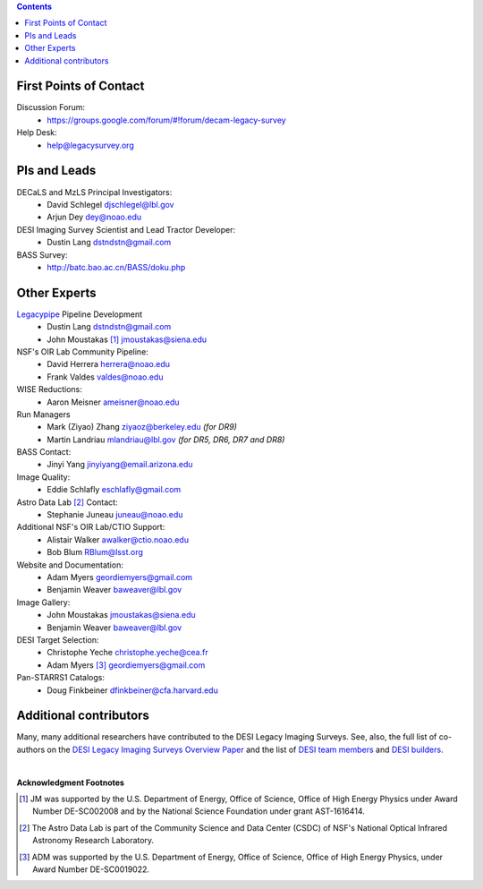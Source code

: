 .. title: Contacts
.. slug: contact

.. class:: pull-right well

.. contents::

First Points of Contact
-----------------------
Discussion Forum:
    * https://groups.google.com/forum/#!forum/decam-legacy-survey

Help Desk:
    * help@legacysurvey.org

PIs and Leads
-------------
DECaLS and MzLS Principal Investigators:
    * David Schlegel djschlegel@lbl.gov
    * Arjun Dey dey@noao.edu

DESI Imaging Survey Scientist and Lead Tractor Developer:
    * Dustin Lang dstndstn@gmail.com

BASS Survey:
    * http://batc.bao.ac.cn/BASS/doku.php

Other Experts
-------------
`Legacypipe`_ Pipeline Development
    * Dustin Lang  dstndstn@gmail.com
    * John Moustakas [#]_  jmoustakas@siena.edu

NSF's OIR Lab Community Pipeline:
    * David Herrera  herrera@noao.edu
    * Frank Valdes  valdes@noao.edu

WISE Reductions:
    * Aaron Meisner  ameisner@noao.edu

Run Managers
    * Mark (Ziyao) Zhang  ziyaoz@berkeley.edu *(for DR9)*
    * Martin Landriau  mlandriau@lbl.gov *(for DR5, DR6, DR7 and DR8)*

BASS Contact:
    * Jinyi Yang  jinyiyang@email.arizona.edu

Image Quality:
    * Eddie Schlafly  eschlafly@gmail.com

Astro Data Lab [#]_ Contact:
    * Stephanie Juneau  juneau@noao.edu

Additional NSF's OIR Lab/CTIO Support:
    * Alistair Walker  awalker@ctio.noao.edu
    * Bob Blum  RBlum@lsst.org

Website and Documentation:
    * Adam Myers  geordiemyers@gmail.com
    * Benjamin Weaver  baweaver@lbl.gov

Image Gallery:
    * John Moustakas  jmoustakas@siena.edu
    * Benjamin Weaver  baweaver@lbl.gov

DESI Target Selection:
    * Christophe Yeche  christophe.yeche@cea.fr
    * Adam Myers [#]_  geordiemyers@gmail.com

Pan-STARRS1 Catalogs:
    * Doug Finkbeiner  dfinkbeiner@cfa.harvard.edu

.. _`Legacypipe`: https://legacypipe.readthedocs.io/en/latest/

Additional contributors
-----------------------
Many, many additional researchers have contributed to the DESI Legacy Imaging Surveys.
See, also, the full list of co-authors on the `DESI Legacy Imaging Surveys Overview Paper`_
and the list of `DESI team members`_ and `DESI builders`_.

|

**Acknowledgment Footnotes**

.. [#] JM was supported by the U.S. Department of Energy, Office of Science, Office of High Energy Physics under Award Number DE-SC002008 and by the National Science Foundation under grant AST-1616414.
.. [#] The Astro Data Lab is part of the Community Science and Data Center (CSDC) of NSF's National Optical Infrared Astronomy Research Laboratory.
.. [#] ADM was supported by the U.S. Department of Energy, Office of Science, Office of High Energy Physics, under Award Number DE-SC0019022.

.. _`DESI Legacy Imaging Surveys Overview Paper`: https://ui.adsabs.harvard.edu/abs/2019AJ....157..168D
.. _`DESI team members`: https://desi.lbl.gov/trac/wiki/PublicPages/Contacts
.. _`DESI builders`: https://www.desi.lbl.gov/desi-builders/
